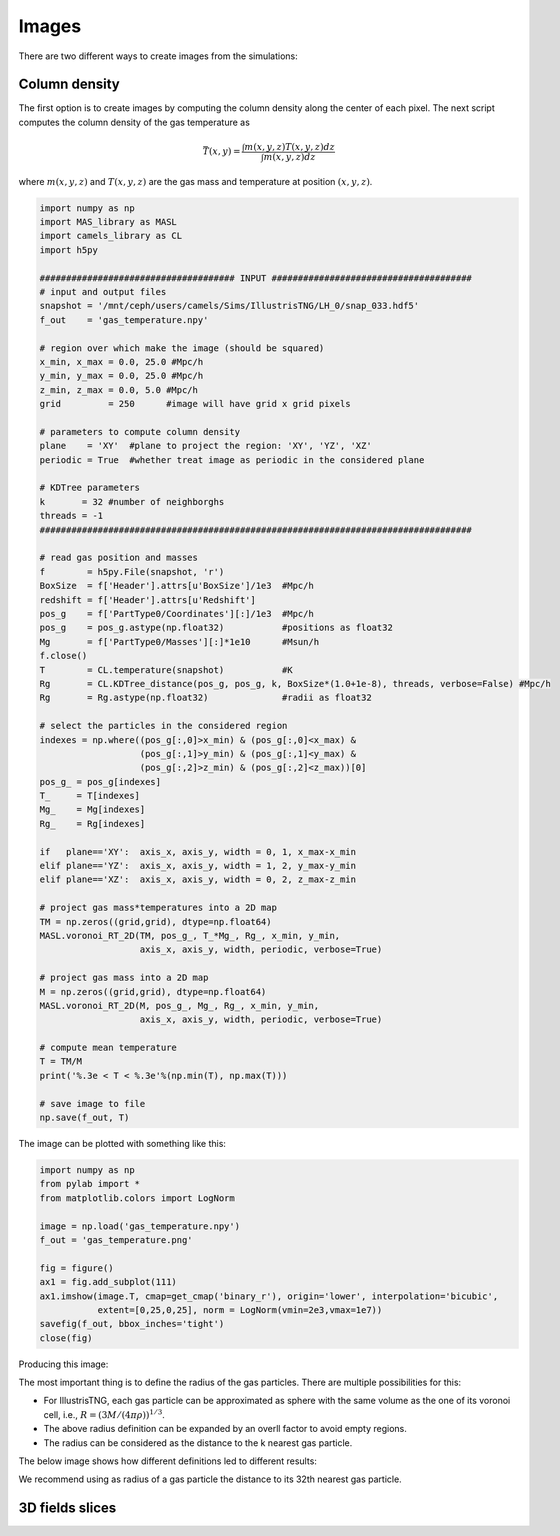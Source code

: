 ******
Images
******

There are two different ways to create images from the simulations:

Column density
--------------

The first option is to create images by computing the column density along the center of each pixel. The next script computes the column density of the gas temperature as

.. math::
   
   \bar{T}(x,y) = \frac{\int m(x,y,z)T(x,y,z) dz}{\int m(x,y,z)dz}

where :math:`m(x,y,z)` and :math:`T(x,y,z)` are the gas mass and temperature at position :math:`(x,y,z)`.
   
.. code-block::  python

   import numpy as np
   import MAS_library as MASL
   import camels_library as CL
   import h5py

   ##################################### INPUT ######################################
   # input and output files
   snapshot = '/mnt/ceph/users/camels/Sims/IllustrisTNG/LH_0/snap_033.hdf5'
   f_out    = 'gas_temperature.npy'

   # region over which make the image (should be squared)
   x_min, x_max = 0.0, 25.0 #Mpc/h
   y_min, y_max = 0.0, 25.0 #Mpc/h
   z_min, z_max = 0.0, 5.0 #Mpc/h 
   grid         = 250      #image will have grid x grid pixels
   
   # parameters to compute column density
   plane    = 'XY'  #plane to project the region: 'XY', 'YZ', 'XZ'
   periodic = True  #whether treat image as periodic in the considered plane

   # KDTree parameters
   k       = 32 #number of neighborghs
   threads = -1
   ##################################################################################
   
   # read gas position and masses
   f        = h5py.File(snapshot, 'r')
   BoxSize  = f['Header'].attrs[u'BoxSize']/1e3  #Mpc/h
   redshift = f['Header'].attrs[u'Redshift']
   pos_g    = f['PartType0/Coordinates'][:]/1e3  #Mpc/h
   pos_g    = pos_g.astype(np.float32)           #positions as float32
   Mg       = f['PartType0/Masses'][:]*1e10      #Msun/h
   f.close()
   T        = CL.temperature(snapshot)           #K
   Rg       = CL.KDTree_distance(pos_g, pos_g, k, BoxSize*(1.0+1e-8), threads, verbose=False) #Mpc/h
   Rg       = Rg.astype(np.float32)              #radii as float32

   # select the particles in the considered region
   indexes = np.where((pos_g[:,0]>x_min) & (pos_g[:,0]<x_max) &
		      (pos_g[:,1]>y_min) & (pos_g[:,1]<y_max) &
                      (pos_g[:,2]>z_min) & (pos_g[:,2]<z_max))[0]
   pos_g_ = pos_g[indexes]
   T_     = T[indexes]
   Mg_    = Mg[indexes]
   Rg_    = Rg[indexes]

   if   plane=='XY':  axis_x, axis_y, width = 0, 1, x_max-x_min
   elif plane=='YZ':  axis_x, axis_y, width = 1, 2, y_max-y_min
   elif plane=='XZ':  axis_x, axis_y, width = 0, 2, z_max-z_min

   # project gas mass*temperatures into a 2D map
   TM = np.zeros((grid,grid), dtype=np.float64)
   MASL.voronoi_RT_2D(TM, pos_g_, T_*Mg_, Rg_, x_min, y_min, 
		      axis_x, axis_y, width, periodic, verbose=True)

   # project gas mass into a 2D map
   M = np.zeros((grid,grid), dtype=np.float64)
   MASL.voronoi_RT_2D(M, pos_g_, Mg_, Rg_, x_min, y_min,
		      axis_x, axis_y, width, periodic, verbose=True)

   # compute mean temperature 
   T = TM/M
   print('%.3e < T < %.3e'%(np.min(T), np.max(T)))

   # save image to file
   np.save(f_out, T)


The image can be plotted with something like this:

.. code-block::  python

   import numpy as np
   from pylab import *
   from matplotlib.colors import LogNorm

   image = np.load('gas_temperature.npy')
   f_out = 'gas_temperature.png'

   fig = figure()
   ax1 = fig.add_subplot(111) 
   ax1.imshow(image.T, cmap=get_cmap('binary_r'), origin='lower', interpolation='bicubic',
	      extent=[0,25,0,25], norm = LogNorm(vmin=2e3,vmax=1e7))
   savefig(f_out, bbox_inches='tight')
   close(fig)

Producing this image:

.. image:: gas_temperature.png
   :align: center 

The most important thing is to define the radius of the gas particles. There are multiple possibilities for this:

- For IllustrisTNG, each gas particle can be approximated as sphere with the same volume as the one of its voronoi cell, i.e., :math:`R=(3M/(4\pi\rho))^{1/3}`.

- The above radius definition can be expanded by an overll factor to avoid empty regions.
  
- The radius can be considered as the distance to the k nearest gas particle.

The below image shows how different definitions led to different results:

.. image:: gas_temperature_zoom.png

We recommend using as radius of a gas particle the distance to its 32th nearest gas particle.


3D fields slices
----------------

